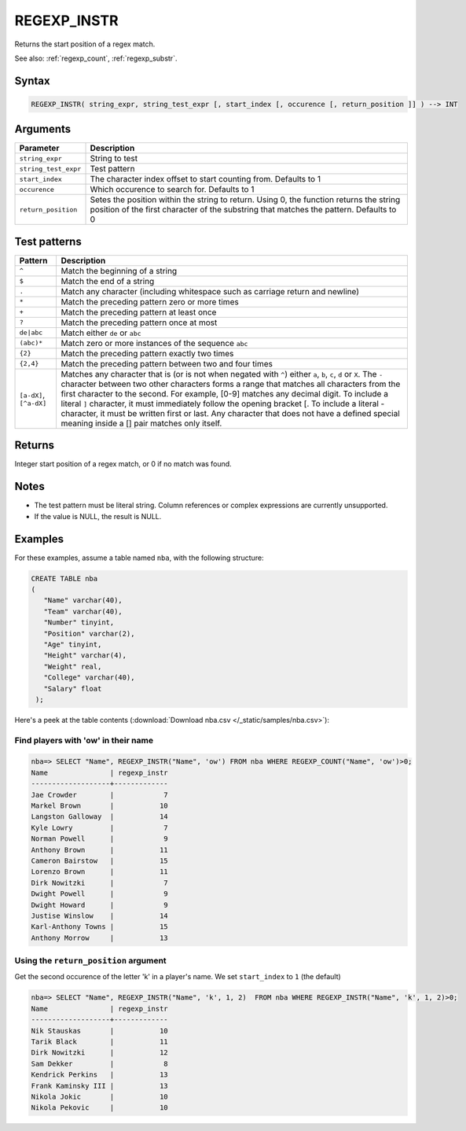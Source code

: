 .. _regexp_instr:

**************************
REGEXP_INSTR
**************************

Returns the start position of a regex match.


See also: :ref:`regexp_count`, :ref:`regexp_substr`.

Syntax
==========

.. code-block:: postgres

   REGEXP_INSTR( string_expr, string_test_expr [, start_index [, occurence [, return_position ]] ) --> INT

Arguments
============

.. list-table:: 
   :widths: auto
   :header-rows: 1
   
   * - Parameter
     - Description
   * - ``string_expr``
     - String to test
   * - ``string_test_expr``
     - Test pattern
   * - ``start_index``
     - The character index offset to start counting from. Defaults to 1
   * - ``occurence``
     - Which occurence to search for. Defaults to 1
   * - ``return_position``
     - Setes the position within the string to return. Using 0, the function returns the string position of the first character of the substring that matches the pattern. Defaults to 0

Test patterns
==============

.. list-table::
   :widths: auto
   :header-rows: 1
   
   
   * - Pattern
     - Description
   * - ``^``
     - Match the beginning of a string

   * - ``$``
     - Match the end of a string

   * - ``.``
     - Match any character (including whitespace such as carriage return and newline)

   * - ``*``
     - Match the preceding pattern zero or more times

   * - ``+``
     - Match the preceding pattern at least once

   * - ``?``
     - Match the preceding pattern once at most

   * - ``de|abc``
     - Match either ``de`` or ``abc``

   * - ``(abc)*``
     - Match zero or more instances of the sequence ``abc``

   * - ``{2}``
     - Match the preceding pattern exactly two times

   * - ``{2,4}``
     - Match the preceding pattern between two and four times

   * - ``[a-dX]``, ``[^a-dX]``
     -
         Matches any character that is (or is not when negated with ``^``) either ``a``, ``b``, ``c``, ``d`` or ``X``.
         The ``-`` character between two other characters forms a range that matches all characters from the first character to the second. For example, [0-9] matches any decimal digit. 
         To include a literal ``]`` character, it must immediately follow the opening bracket [. To include a literal - character, it must be written first or last.
         Any character that does not have a defined special meaning inside a [] pair matches only itself.

Returns
============

Integer start position of a regex match, or 0 if no match was found.

Notes
=======

* The test pattern must be literal string. Column references or complex expressions are currently unsupported.

* If the value is NULL, the result is NULL.

Examples
===========

For these examples, assume a table named ``nba``, with the following structure:

.. code-block:: postgres
   
   CREATE TABLE nba
   (
      "Name" varchar(40),
      "Team" varchar(40),
      "Number" tinyint,
      "Position" varchar(2),
      "Age" tinyint,
      "Height" varchar(4),
      "Weight" real,
      "College" varchar(40),
      "Salary" float
    );


Here's a peek at the table contents (:download:`Download nba.csv </_static/samples/nba.csv>`):

.. csv-table:: nba.csv
   :file: nba-t10.csv
   :widths: auto
   :header-rows: 1

Find players with 'ow' in their name
-----------------------------------------------

.. code-block:: psql
   
   nba=> SELECT "Name", REGEXP_INSTR("Name", 'ow') FROM nba WHERE REGEXP_COUNT("Name", 'ow')>0;
   Name               | regexp_instr
   -------------------+-------------
   Jae Crowder        |            7
   Markel Brown       |           10
   Langston Galloway  |           14
   Kyle Lowry         |            7
   Norman Powell      |            9
   Anthony Brown      |           11
   Cameron Bairstow   |           15
   Lorenzo Brown      |           11
   Dirk Nowitzki      |            7
   Dwight Powell      |            9
   Dwight Howard      |            9
   Justise Winslow    |           14
   Karl-Anthony Towns |           15
   Anthony Morrow     |           13



Using the ``return_position`` argument
----------------------------------------

Get the second occurence of the letter 'k' in a player's name.
We set ``start_index`` to ``1`` (the default)

.. code-block:: psql
   
   nba=> SELECT "Name", REGEXP_INSTR("Name", 'k', 1, 2)  FROM nba WHERE REGEXP_INSTR("Name", 'k', 1, 2)>0;
   Name               | regexp_instr
   -------------------+-------------
   Nik Stauskas       |           10
   Tarik Black        |           11
   Dirk Nowitzki      |           12
   Sam Dekker         |            8
   Kendrick Perkins   |           13
   Frank Kaminsky III |           13
   Nikola Jokic       |           10
   Nikola Pekovic     |           10
